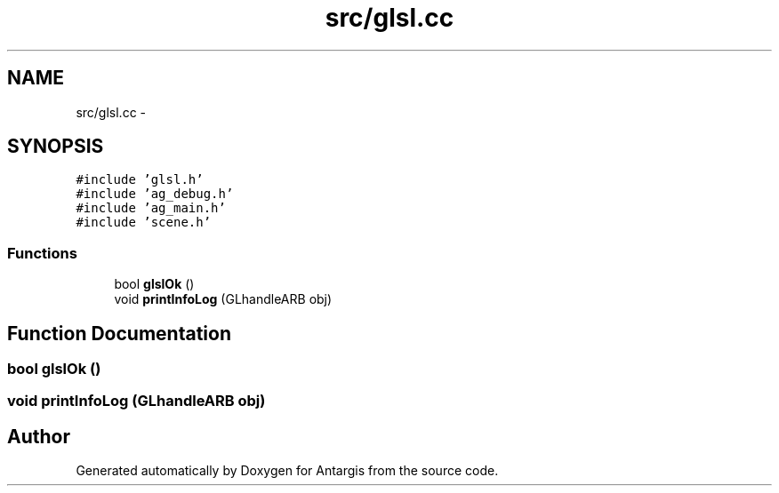 .TH "src/glsl.cc" 3 "27 Oct 2006" "Version 0.1.9" "Antargis" \" -*- nroff -*-
.ad l
.nh
.SH NAME
src/glsl.cc \- 
.SH SYNOPSIS
.br
.PP
\fC#include 'glsl.h'\fP
.br
\fC#include 'ag_debug.h'\fP
.br
\fC#include 'ag_main.h'\fP
.br
\fC#include 'scene.h'\fP
.br

.SS "Functions"

.in +1c
.ti -1c
.RI "bool \fBglslOk\fP ()"
.br
.ti -1c
.RI "void \fBprintInfoLog\fP (GLhandleARB obj)"
.br
.in -1c
.SH "Function Documentation"
.PP 
.SS "bool glslOk ()"
.PP
.SS "void printInfoLog (GLhandleARB obj)"
.PP
.SH "Author"
.PP 
Generated automatically by Doxygen for Antargis from the source code.
